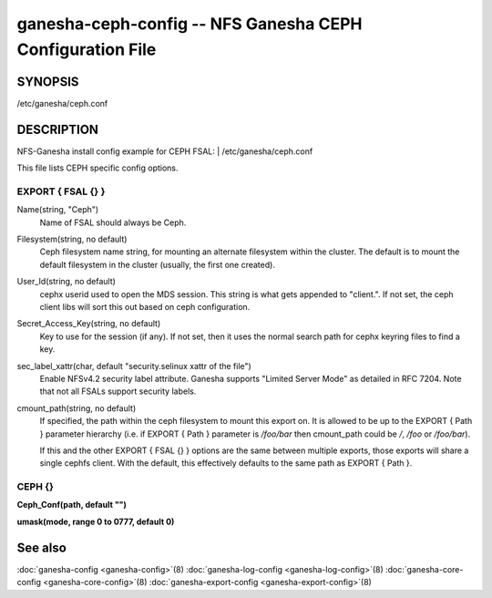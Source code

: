 ===================================================================
ganesha-ceph-config -- NFS Ganesha CEPH Configuration File
===================================================================

.. program:: ganesha-ceph-config


SYNOPSIS
==========================================================

| /etc/ganesha/ceph.conf

DESCRIPTION
==========================================================

NFS-Ganesha install config example for CEPH FSAL:
| /etc/ganesha/ceph.conf

This file lists CEPH specific config options.

EXPORT { FSAL {} }
--------------------------------------------------------------------------------
Name(string, "Ceph")
    Name of FSAL should always be Ceph.

Filesystem(string, no default)
    Ceph filesystem name string, for mounting an alternate filesystem within
    the cluster. The default is to mount the default filesystem in the cluster
    (usually, the first one created).

User_Id(string, no default)
    cephx userid used to open the MDS session. This string is what gets appended
    to "client.". If not set, the ceph client libs will sort this out based on
    ceph configuration.

Secret_Access_Key(string, no default)
    Key to use for the session (if any). If not set, then it uses the normal
    search path for cephx keyring files to find a key.

sec_label_xattr(char, default "security.selinux xattr of the file")
    Enable NFSv4.2 security label attribute. Ganesha supports
    "Limited Server Mode" as detailed in RFC 7204. Note that
    not all FSALs support security labels.

cmount_path(string, no default)
    If specified, the path within the ceph filesystem to mount this
    export on. It is allowed to be up to the EXPORT { Path } parameter
    hierarchy (i.e. if EXPORT { Path } parameter is `/foo/bar` then
    cmount_path could be `/`, `/foo` or `/foo/bar`).

    If this and the other EXPORT { FSAL {} } options are the same
    between multiple exports, those exports will share a single
    cephfs client. With the default, this effectively defaults to
    the same path as EXPORT { Path }.

CEPH {}
--------------------------------------------------------------------------------

**Ceph_Conf(path, default "")**

**umask(mode, range 0 to 0777, default 0)**

See also
==============================
:doc:`ganesha-config <ganesha-config>`\(8)
:doc:`ganesha-log-config <ganesha-log-config>`\(8)
:doc:`ganesha-core-config <ganesha-core-config>`\(8)
:doc:`ganesha-export-config <ganesha-export-config>`\(8)

